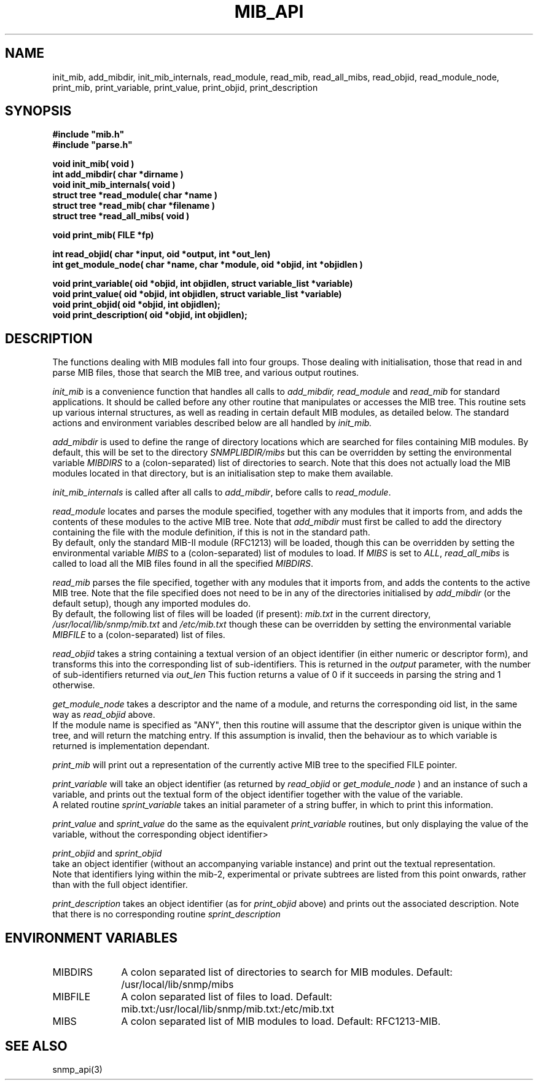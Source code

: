.TH MIB_API 3 "24 April, 1997"
.UC 5
.SH NAME
init_mib, add_mibdir, init_mib_internals,
read_module, read_mib, read_all_mibs,
read_objid, read_module_node,
print_mib,
print_variable, print_value, print_objid, print_description
.SH SYNOPSIS
.B #include """mib.h""
.br
.B #include """parse.h""
.PP
.B "void init_mib( void )
.br
.B "int add_mibdir( char *dirname )
.br
.B "void init_mib_internals( void )
.br
.B "struct tree *read_module( char *name )
.br
.B "struct tree *read_mib( char *filename )
.br
.B "struct tree *read_all_mibs( void )
.PP
.B "void print_mib( FILE *fp)
.PP
.B "int read_objid( char *input, oid *output, int *out_len)
.br
.B "int get_module_node( char *name, char *module, oid *objid, int *objidlen )
.PP
.B "void print_variable( oid *objid, int objidlen, struct variable_list *variable)
.br
.B "void print_value( oid *objid, int objidlen, struct variable_list *variable)
.br
.B "void print_objid( oid *objid, int objidlen);
.br
.B "void print_description( oid *objid, int objidlen);
.PP
.SH DESCRIPTION
The functions dealing with MIB modules fall into four groups.
Those dealing with initialisation, those that read in and parse MIB files,
those that search the MIB tree, and various output routines.

.I init_mib
is a convenience function that handles all calls to
.I add_mibdir, read_module
and
.I read_mib
for standard applications.
It should be called before any other routine that manipulates or accesses the
MIB tree.  This routine sets up various internal structures, as well as
reading in certain default MIB modules, as detailed below.
The standard actions and environment variables described below are all
handled by
.I init_mib.

.I add_mibdir
is used to define the range of directory locations which are searched for files
containing MIB modules.  By default, this will be set to the directory
.I SNMPLIBDIR/mibs
but this can be overridden by setting the environmental variable
.I MIBDIRS
to a (colon-separated) list of directories to search.
Note that this does not actually load the MIB modules located
in that directory, but is an initialisation step to make them available.

.I init_mib_internals
is called after all calls to
.IR add_mibdir ,
before calls to
.IR read_module .

.I read_module
locates and
parses the module specified, together with any modules that it imports
from, and adds the contents of these modules to the active MIB tree.
Note that
.I add_mibdir
must first be called to add the directory containing the file with the
module definition, if this is not in the standard path.
.br
By default, only the standard MIB-II module (RFC1213) will be loaded,
though this can be overridden by setting the environmental variable
.I MIBS
to a (colon-separated) list of modules to load.
If
.I MIBS
is set to
.IR ALL ,
.I read_all_mibs
is called to load all the MIB files found in all the specified
.IR MIBDIRS .


.I read_mib
parses the file specified, together with any modules that it imports
from, and adds the contents to the active MIB tree.
Note that the file specified does not need to be in any of the
directories initialised by
.I add_mibdir
(or the default setup), though any imported modules do.
.br
By default, the following list of files will be loaded (if present):
.I mib.txt
in the current directory,
.I /usr/local/lib/snmp/mib.txt
and
.I /etc/mib.txt
though these can be overridden by setting the environmental variable
.I MIBFILE
to a (colon-separated) list of files.

.I read_objid
takes a string containing a textual version of an object identifier
(in either numeric or descriptor form), and transforms this into
the corresponding list of sub-identifiers.  This is returned in the
.I output
parameter, with the number of sub-identifiers returned via
.I out_len
This fuction returns a value of 0 if it succeeds in parsing the string
and 1 otherwise.

.I get_module_node
takes a descriptor and the name of a module, and returns the corresponding
oid list, in the same way as
.I read_objid
above.
.br
If the module name is specified as "ANY", then this routine will assume
that the descriptor given is unique within the tree, and will return the
matching entry.  If this assumption is invalid, then the behaviour
as to which variable is returned is implementation dependant.

.I print_mib
will print out a representation of the currently active MIB tree to
the specified FILE pointer.

.I print_variable
will take an object identifier (as returned by
.I read_objid
or
.I get_module_node
) and an instance of such a variable, and prints out
the textual form of the object identifier together with the value
of the variable.
.br
A related routine
.I sprint_variable
takes an initial parameter of a string buffer, in which to print this
information.

.I print_value
and
.I sprint_value
do the same as the equivalent
.I print_variable
routines, but only displaying the value of the variable, without
the corresponding object identifier>

.I print_objid
and
.I sprint_objid
.br
take an object identifier (without an accompanying variable instance)
and print out the textual representation.
.br
Note that identifiers lying within the mib-2, experimental
or private subtrees are listed from this point onwards,
rather than with the full object identifier.

.I print_description
takes an object identifier (as for
.I print_objid
above) and prints out the associated description.
.b
Note that there is no corresponding routine
.I sprint_description
.SH "ENVIRONMENT VARIABLES"
.TP 10
MIBDIRS
A colon separated list of directories to search for MIB modules.
Default: /usr/local/lib/snmp/mibs
.TP 10
MIBFILE
A colon separated list of files to load.
Default: mib.txt:/usr/local/lib/snmp/mib.txt:/etc/mib.txt
.TP 10
MIBS
A colon separated list of MIB modules to load.
Default: RFC1213-MIB.
.SH "SEE ALSO"
snmp_api(3)
